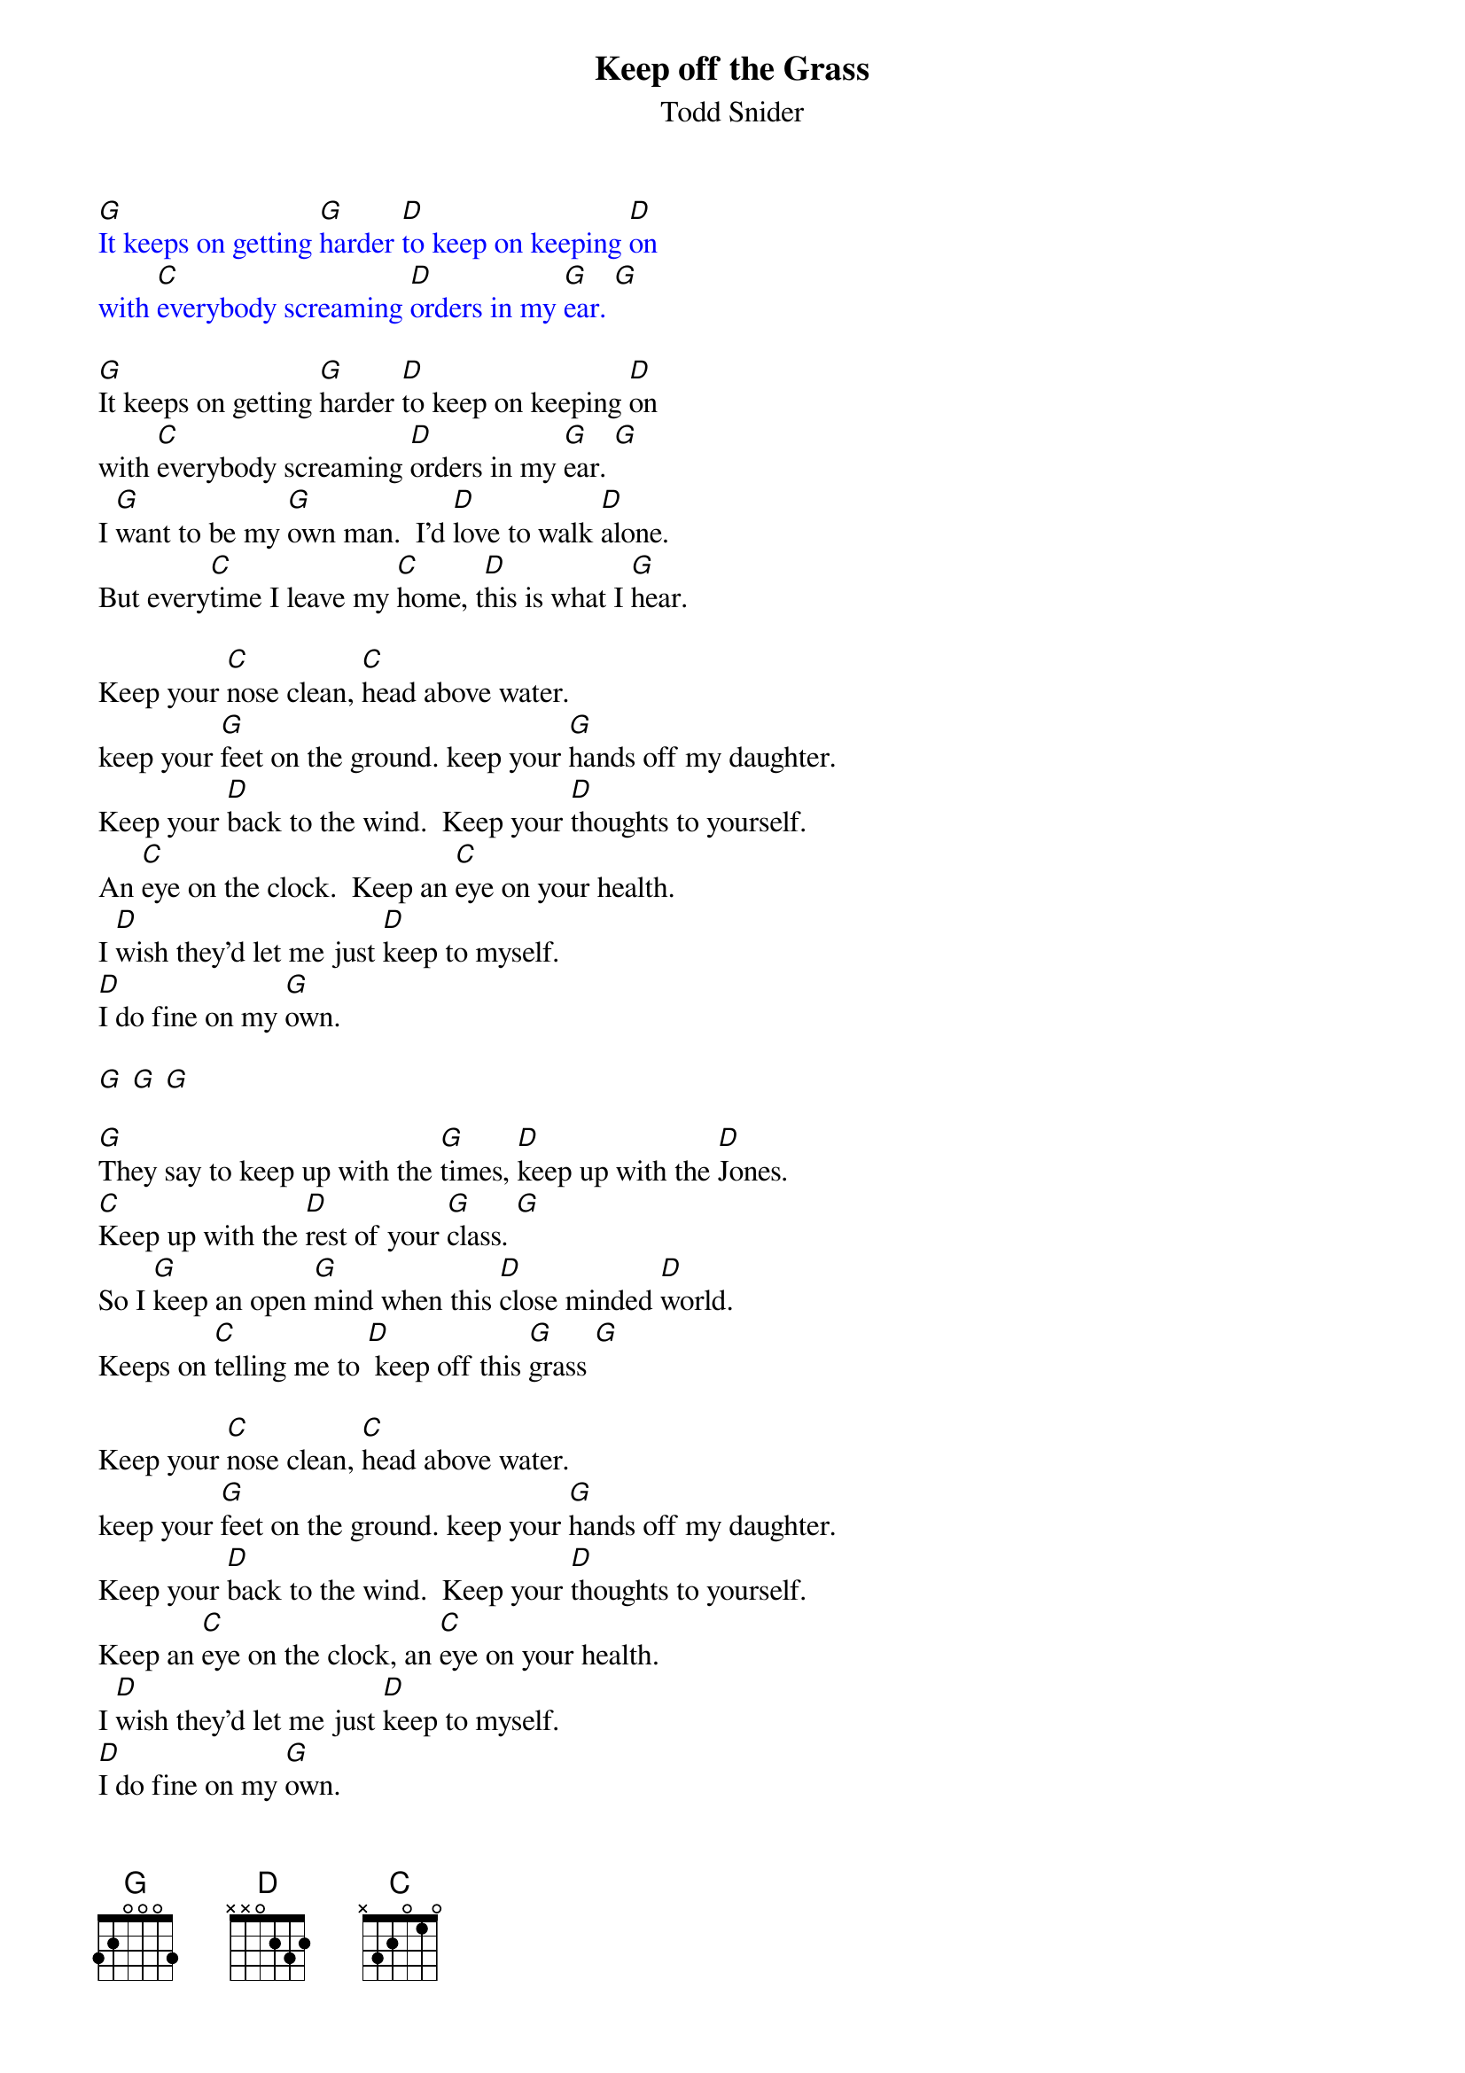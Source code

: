 {t: Keep off the Grass}
{st: Todd Snider}

{textcolour: blue}
[G]It keeps on getting [G]harder [D]to keep on keeping [D]on
with [C]everybody screaming [D]orders in my [G]ear. [G]
{textcolour}

[G]It keeps on getting [G]harder [D]to keep on keeping [D]on
with [C]everybody screaming [D]orders in my [G]ear. [G]
I [G]want to be my [G]own man.  I'd [D]love to walk [D]alone.
But every[C]time I leave my [C]home, t[D]his is what I [G]hear.

Keep your [C]nose clean, [C]head above water.
keep your [G]feet on the ground. keep your [G]hands off my daughter.
Keep your [D]back to the wind.  Keep your [D]thoughts to yourself.
An [C]eye on the clock.  Keep an [C]eye on your health.
I [D]wish they'd let me just [D]keep to myself.
[D]I do fine on my [G]own.

[G] [G] [G]

[G]They say to keep up with the [G]times, [D]keep up with the [D]Jones.
[C]Keep up with the [D]rest of your [G]class. [G]
So I [G]keep an open [G]mind when this [D]close minded [D]world.
Keeps on [C]telling me to [D] keep off this [G]grass [G]

Keep your [C]nose clean, [C]head above water.
keep your [G]feet on the ground. keep your [G]hands off my daughter.
Keep your [D]back to the wind.  Keep your [D]thoughts to yourself.
Keep an [C]eye on the clock, an [C]eye on your health.
I [D]wish they'd let me just [D]keep to myself.
[D]I do fine on my [G]own.

Keeping your [C]nose clean, your [C]head above water.
keep your [G]feet on the ground. keep your [G]hands off my daughter.
Keep your [D]back to the wind, your [D]thoughts to yourself.
An [C]eye on the clock and an [C]eye on your health.
I [D]wish they'd let me just [D]keep to myself.
[D]I do fine on my [G]own.

[G] [G] [G]

{textcolour: blue}
[G]It keeps on getting [G]harder [D]to keep on keeping [D]on
with [C]everybody screaming [D]orders in my [G]ear. [G]
{textcolour}

So I [G]keep an open [G]mind.  It's a [D]close minded [D]world.
Always [C]telling me to [D]keep of this [G]gr[C]as[G]s.[C]  [G]
